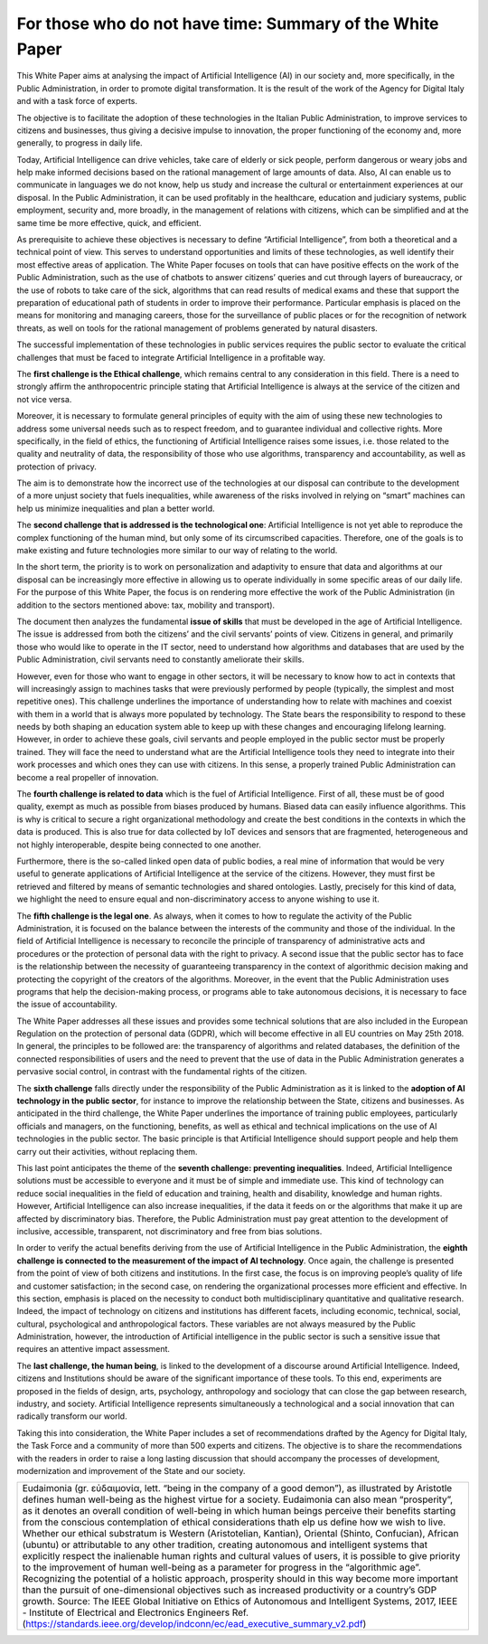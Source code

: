 ﻿For those who do not have time: Summary of the White Paper
==========================================================

This White Paper  aims at analysing the impact of Artificial Intelligence (AI) in our society and, more specifically, in the Public Administration, in order to promote digital transformation. It is the result of the work of the Agency for Digital Italy and with a task force of experts.

The objective is to facilitate the adoption of these technologies in the Italian Public Administration, to improve services to citizens and businesses, thus giving a decisive impulse to innovation, the proper functioning of the economy and, more generally, to progress in daily life.

Today, Artificial Intelligence can drive vehicles, take care of elderly or sick people, perform dangerous or weary jobs and help make informed decisions based on the rational management of large amounts of data. Also, AI can enable us to communicate in languages we do not know, help us study and increase the cultural or entertainment experiences at our disposal. In the Public Administration, it can be used profitably in the healthcare, education and judiciary systems, public employment, security and, more broadly, in the management of relations with citizens, which can be simplified and at the same time be more effective, quick, and efficient.

As prerequisite to achieve these objectives is necessary to define “Artificial Intelligence”, from both a theoretical and a technical point of view. This serves to understand opportunities and limits of these technologies, as well identify their most effective areas of application. The White Paper focuses on tools that can have positive effects on the work of the Public Administration, such as the use of chatbots to answer citizens’ queries and cut through layers of bureaucracy, or the use of robots to take care of the sick, algorithms that can read results of medical exams and these that support the preparation of educational path of students in order to improve their performance. Particular emphasis is placed on the means for monitoring and managing careers, those for the surveillance of public places or for the recognition of network threats, as well on tools for the rational management of problems generated by natural disasters.

The successful implementation of these technologies in public services requires the public sector to evaluate the critical challenges that must be faced to integrate Artificial Intelligence in a profitable way.  

The **first challenge is the Ethical challenge**, which remains central to any consideration in this field. There is a need to strongly affirm the anthropocentric principle stating that Artificial Intelligence is always at the service of the citizen and not vice versa.

Moreover, it is necessary to formulate general principles of equity with the aim of using these new technologies to address some universal needs such as to respect freedom, and to guarantee individual and collective rights. More specifically, in the field of ethics, the functioning of Artificial Intelligence raises some issues, i.e. those related to the quality and neutrality of data, the responsibility of those who use algorithms, transparency and accountability, as well as protection of privacy.

The aim is to demonstrate how the incorrect use of the technologies at our disposal can contribute to the development of a more unjust society that fuels inequalities, while awareness of the risks involved in relying on “smart” machines can help us minimize inequalities and plan a better world.

The **second challenge that is addressed is the technological one**: Artificial Intelligence is not yet able to reproduce the complex functioning of the human mind, but only some of its circumscribed capacities. Therefore, one of the goals is to make existing and future technologies more similar to our way of relating to the world.

In the short term, the priority is to work on personalization and adaptivity to ensure that data and algorithms at our disposal can be increasingly more effective in allowing us to operate individually in some specific areas of our daily life. For the purpose of this White Paper, the focus is on rendering more effective the work of the Public Administration (in addition to the sectors mentioned above: tax, mobility and transport).

The document then analyzes the fundamental **issue of skills** that must be developed in the age of Artificial Intelligence. The issue is addressed from both the citizens’ and the civil servants’ points of view. Citizens in general, and primarily those who would like to operate in the IT sector, need to understand how algorithms and databases that are used by the Public Administration, civil servants need to constantly ameliorate their skills.

However, even for those who want to engage in other sectors, it will be necessary to know how to act in contexts that will increasingly assign to machines tasks that were previously performed by people (typically, the simplest and most repetitive ones). This challenge underlines the importance of understanding how to relate with machines and coexist with them in a world that is always more populated by technology. The State bears the responsibility to respond to these needs by both shaping an education system able to keep up with these changes and encouraging lifelong learning.
However, in order to achieve these goals, civil servants and people employed in the public sector must be properly trained. They will face the need to understand what are the Artificial Intelligence tools they need to integrate into their work processes and which ones they can use with citizens. In this sense, a properly trained Public Administration can become a real propeller of innovation.

The **fourth challenge is related to data** which is the fuel of Artificial Intelligence.
First of all, these must be of good quality, exempt as much as possible from biases produced by humans. Biased data can easily influence algorithms. This is why is critical to secure a right organizational methodology and create the best conditions in the contexts in which the data is produced. This is also true for data collected by IoT devices and sensors that are fragmented, heterogeneous and not highly interoperable, despite being connected to one another.

Furthermore, there is the so-called linked open data of public bodies, a real mine of information that would be very useful to generate applications of Artificial Intelligence at the service of the citizens. However, they must first be retrieved and filtered by means of semantic technologies and shared ontologies. Lastly, precisely for this kind of data, we highlight the need to ensure equal and non-discriminatory access to anyone wishing to use it.

The **fifth challenge is the legal one**. As always, when it comes to how to regulate the activity of the Public Administration, it is focused on the balance between the interests of the community and those of the individual. In the field of Artificial Intelligence is necessary to reconcile the principle of transparency of administrative acts and procedures or the protection of personal data with the right to privacy. A second issue that the public sector has to face is the relationship between the necessity of guaranteeing transparency in the context of algorithmic decision making and protecting the copyright of the creators of the algorithms. Moreover, in the event that the Public Administration uses programs that help the decision-making process, or programs able to take autonomous decisions, it is necessary to face the issue of accountability.

The White Paper addresses all these issues and provides some technical solutions that are also included in the European Regulation on the protection of personal data (GDPR), which will become effective in all EU countries on May 25th 2018. In general, the principles to be followed are: the transparency of algorithms and related databases, the definition of the connected responsibilities of users and the need to prevent that the use of data in the Public Administration generates a pervasive social control, in contrast with the fundamental rights of the citizen.
 
The **sixth challenge** falls directly under the responsibility of the Public Administration as it is linked to the **adoption of AI technology in the public sector**, for instance to improve the relationship between the State, citizens and businesses. As anticipated in the third challenge, the White Paper underlines the importance of training public employees, particularly officials and managers, on the functioning, benefits, as well as ethical and technical implications on the use of AI technologies in the public sector.
The basic principle is that Artificial Intelligence should support people and help them carry out their activities, without replacing them. 

This last point anticipates the theme of the **seventh challenge: preventing inequalities**.
Indeed, Artificial Intelligence solutions must be accessible to everyone and it must be of simple and immediate use.
This kind of technology can reduce social inequalities in the field of education and training, health and disability, knowledge and human rights. However, Artificial Intelligence can also increase inequalities, if the data it feeds on or the algorithms that make it up are affected by discriminatory bias.
Therefore, the Public Administration must pay great attention to the development of inclusive, accessible, transparent, not discriminatory and free from bias solutions.

In order to verify the actual benefits deriving from the use of Artificial Intelligence in the
Public Administration, the **eighth challenge is connected to the measurement of the impact of AI technology**. Once again, the challenge is presented from the point of view of 
both citizens and institutions. In the first case, the focus is on improving people’s quality of life and customer satisfaction; in the second case, on rendering the organizational processes more efficient and effective.
In this section, emphasis is placed on the necessity to conduct both multidisciplinary quantitative and qualitative research. Indeed, the impact of technology on citizens and institutions has different facets, including economic, technical, social, cultural, psychological and anthropological factors. These variables are not always measured by the Public Administration, however, the introduction of Artificial intelligence in the public sector is such a sensitive issue that requires an attentive impact assessment. 

The **last challenge, the human being**, is linked to the development of a discourse around Artificial Intelligence. Indeed, citizens and Institutions should be aware of the significant importance of these tools. To this end, experiments are proposed in the fields of design, arts, psychology, anthropology and sociology that can close the gap between research, industry, and society.
Artificial Intelligence represents simultaneously a technological and a social innovation that can radically transform our world.

Taking this into consideration, the White Paper includes a set of recommendations drafted by the Agency for Digital Italy, the Task Force and a community of more than 500 experts and citizens. The objective is to share the recommendations with the readers in order to raise a long lasting discussion that should accompany the processes of development, modernization and improvement of the State and our society.




+-----------------------------------------------------------------------------------------------------------------------+
| Eudaimonia (gr. εὐδαιμονία, lett. “being in the company of a good demon”), as illustrated by Aristotle                |
| defines human well-being as the highest virtue for a society. Eudaimonia can also mean “prosperity”,                  |
| as it denotes an overall condition of well-being in which human beings perceive their benefits starting               |
| from the conscious contemplation of ethical considerations thath elp us define how we wish to live.                   |
| Whether our ethical substratum is Western (Aristotelian, Kantian), Oriental (Shinto, Confucian), African (ubuntu)     |
| or attributable to any other tradition, creating autonomous and intelligent systems that explicitly respect the       |
| inalienable human rights and cultural values of users, it is possible to give priority to the improvement of human    |
| well-being as a parameter for progress in the “algorithmic age”. Recognizing the potential of a holistic approach,    |
| prosperity should in this way become more important than the pursuit of one-dimensional objectives such as increased  |
| productivity or a country’s GDP growth.                                                                               |
| Source: The IEEE Global Initiative on Ethics of Autonomous and Intelligent Systems, 2017,                             |
| IEEE - Institute of Electrical and Electronics Engineers                                                              |
| Ref. (https://standards.ieee.org/develop/indconn/ec/ead_executive_summary_v2.pdf)                                     |
+-----------------------------------------------------------------------------------------------------------------------+



